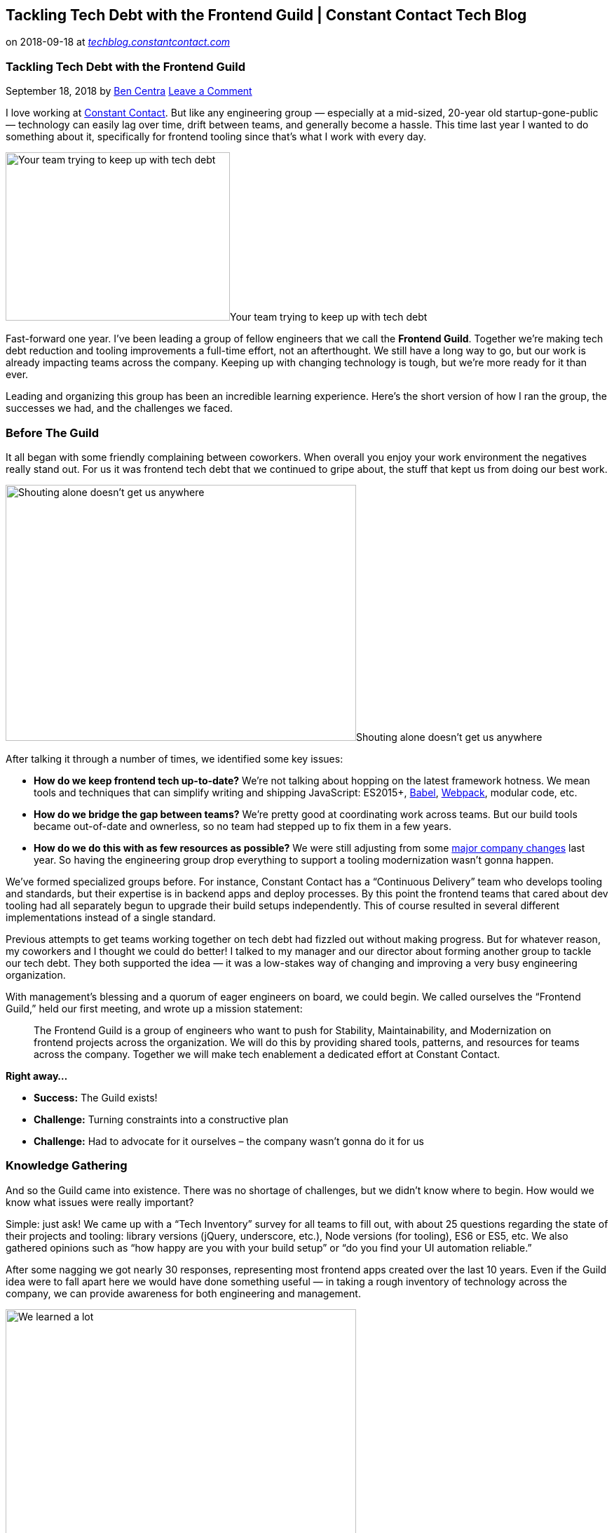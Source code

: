 // Tackling Tech Debt with the Frontend Guild | Constant Contact Tech Blog

== Tackling Tech Debt with the Frontend Guild | Constant Contact Tech Blog

on 2018-09-18 at _link:https://techblog.constantcontact.com/software-development/tackling-tech-debt-frontend-guild/[techblog.constantcontact.com]_



=== Tackling Tech Debt with the Frontend Guild

September 18, 2018  by link:https://techblog.constantcontact.com/author/bcentra/[Ben Centra] link:https://techblog.constantcontact.com/software-development/tackling-tech-debt-frontend-guild/#respond[Leave a Comment] 

I love working at link:https://www.constantcontact.com/index.jsp[Constant Contact]. But like any engineering group — especially at a mid-sized, 20-year old startup-gone-public — technology can easily lag over time, drift between teams, and generally become a hassle. This time last year I wanted to do something about it, specifically for frontend tooling since that’s what I work with every day.

image:445b397582df49dd18279223684f315f90500cf6a7bdff9de7827e484e6a724f.gif[Your team trying to keep up with tech debt,320, 240]Your team trying to keep up with tech debt

Fast-forward one year. I’ve been leading a group of fellow engineers that we call the **Frontend Guild**. Together we’re making tech debt reduction and tooling improvements a full-time effort, not an afterthought. We still have a long way to go, but our work is already impacting teams across the company. Keeping up with changing technology is tough, but we’re more ready for it than ever.

Leading and organizing this group has been an incredible learning experience. Here’s the short version of how I ran the group, the successes we had, and the challenges we faced.

=== Before The Guild

It all began with some friendly complaining between coworkers. When overall you enjoy your work environment the negatives really stand out. For us it was frontend tech debt that we continued to gripe about, the stuff that kept us from doing our best work.

image:dfd38fc7685461c951a4c05174f8f585653becd56964b216f5b349c6abf76b31.gif[Shouting alone doesn't get us anywhere,500, 365]Shouting alone doesn’t get us anywhere

After talking it through a number of times, we identified some key issues:

* **How do we keep frontend tech up-to-date?** We’re not talking about hopping on the latest framework hotness. We mean tools and techniques that can simplify writing and shipping JavaScript: ES2015+, link:https://babeljs.io/[Babel], link:https://webpack.js.org/[Webpack], modular code, etc.

* **How do we bridge the gap between teams?** We’re pretty good at coordinating work across teams. But our build tools became out-of-date and ownerless, so no team had stepped up to fix them in a few years.

* **How do we do this with as few resources as possible?** We were still adjusting from some link:https://www.forbes.com/sites/greatspeculations/2016/02/19/endurance-finalizes-constant-contact-acquisition-lays-off-15-of-the-staff/#508ebf1518ff[major company changes] last year. So having the engineering group drop everything to support a tooling modernization wasn’t gonna happen.

We’ve formed specialized groups before. For instance, Constant Contact has a “Continuous Delivery” team who develops tooling and standards, but their expertise is in backend apps and deploy processes. By this point the frontend teams that cared about dev tooling had all separately begun to upgrade their build setups independently. This of course resulted in several different implementations instead of a single standard.

Previous attempts to get teams working together on tech debt had fizzled out without making progress. But for whatever reason, my coworkers and I thought we could do better! I talked to my manager and our director about forming another group to tackle our tech debt. They both supported the idea — it was a low-stakes way of changing and improving a very busy engineering organization.

With management’s blessing and a quorum of eager engineers on board, we could begin. We called ourselves the “Frontend Guild,” held our first meeting, and wrote up a mission statement:

[quote]
____
The Frontend Guild is a group of engineers who want to push for Stability, Maintainability, and Modernization on frontend projects across the organization. We will do this by providing shared tools, patterns, and resources for teams across the company. Together we will make tech enablement a dedicated effort at Constant Contact.

____

**Right away…**

* **Success:** The Guild exists!

* **Challenge:** Turning constraints into a constructive plan

* **Challenge:** Had to advocate for it ourselves – the company wasn’t gonna do it for us

=== Knowledge Gathering

And so the Guild came into existence. There was no shortage of challenges, but we didn’t know where to begin. How would we know what issues were really important?

Simple: just ask! We came up with a “Tech Inventory” survey for all teams to fill out, with about 25 questions regarding the state of their projects and tooling: library versions (jQuery, underscore, etc.), Node versions (for tooling), ES6 or ES5, etc. We also gathered opinions such as “how happy are you with your build setup” or “do you find your UI automation reliable.”

After some nagging we got nearly 30 responses, representing most frontend apps created over the last 10 years. Even if the Guild idea were to fall apart here we would have done something useful — in taking a rough inventory of technology across the company, we can provide awareness for both engineering and management.

image:c384d9cb05dfd4a201647c48a164ed9c0cbe732e469c721ce820a88d69618578.gif[We learned a lot, very quickly,500, 381]We learned a lot, very quickly

We followed this up by asking each team to give a presentation about their projects to the Guild to get some more in-depth info than the survey. They reiterated their tech stack, shared some “pride points” (things they do well), and listed some major technical challenges or blockers.

We kept our meetings bi-weekly so as not to overwhelm anyone. Each team was represented and so awareness of the Guild spread. Attendance was good in these early days, too, since everyone came out to support their team’s speaker. The presentations rounded out our knowledge from the survey and got us ready for the next exciting phase…

**In the first month…**

* **Success:** Described the state of frontend tech at the company

* **Success:** Started holding regular meetings

* **Success:** Spread awareness of the Guild

* **Challenge:** Had to repeatedly bug people to fill out the Tech Inventory

=== Backlog Grooming

Okay, no one __really__ finds backlog grooming exciting. Our meeting attendance began to slip pretty heavily, from a rotating group of 20+ people to a core group of around 8. But we had sufficient cross-team representation that one team wouldn’t be making decisions for the whole company (or lead to unnecessary fights later on). And someone had to turn all our gathered knowledge into something useful!

image:47f4e1185bd3c06a989fc7c71b81f55ed553fdec7ec82f11961a176f0ab431e5.gif[Backlog grooming? Let’s look at cats instead!,500, 281]Backlog grooming? Let’s look at cats instead!

After pouring over the survey we came up with a bunch of categories such as:

* **Enable ES6, Sass, ESLint, ESDoc, etc.:**Upgrade our build tooling to enable the latest tech for developing and testing.

* **Webpack and “Modularize” Code:**Enable proper link:https://blog.softwaremill.com/it-depends-the-art-of-dependency-management-in-javascript-f1f9c3cde3f7[dependency resolution], simplify link:https://www.sitepoint.com/beginners-guide-webpack-module-bundling/[code bundling], and enable the development of smaller, sharable code modules.

* **App/Component Generators:**Allow developers to create new projects – and upgrade existing ones – using a command-line tool.

image:b8aeab1d0b03e5f3641150738a17c0c8af065ba5adb6c6272363a27c55d10ae1.jpg[Potential topics for the Guild to tackle,1021,]Potential topics for the Guild to tackle

Using these categories as a guide we began to form them into epics, each with several specific implementation stories. A pattern began to emerge: demo a build tool, integrate it into a new project, test it in an existing project, and wait for adoption. One tool at a time, it seemed like we could slowly bring about a large number of improvements. But moving slowly doesn’t get developers excited, and it certainly doesn’t improve meeting attendance.

**In the first three months…**

* **Success:** Over a dozen high-level “epics” groomed

* **Success:** Several epics groomed into a few dozen workable stories

* **Challenge:** Reduced meeting attendance

* **Challenge:** No tangible progress, people getting antsy

=== The Task Force

And so a backlog was forming but we had no one to do the work! We tried asking for a full-time engineer to work on it, but that idea got no traction with management this early on. And I didn’t want to rely on the Guild being just a side project – when push comes to shove sprint work will always come first, leaving Guild work to fall to the wayside.

We discussed this predicament during Guild meetings, and we came up with a compromise: a rotating “Task Force” consisting of two volunteers from different teams for one month at a time. This would provide a constant work force without sacrificing too much from any single team. By pairing, they would be able to solve problems together. And if they come from different teams, knowledge from the Guild would be able to spread to more teams more quickly.

image:cfccc08e135947255166a4d771859b6933338de66f354b56662252331eb40d2b.gif[How well we hoped Task Force members would work together,480, 360]How well we hoped Task Force members would work together

This plan quickly fell apart. We started with a short list of interested engineers, enough to last a few months. But some engineers felt uncomfortable leaving their teams to make up for them during a busy sprint. Others simply lost interest and wanted to focus on their own work. After some lineup changes we only ever got one pair of engineers together, but we did get four back-to-back months of volunteers, mostly one engineer at a time.

Those of us not actively volunteering helped by reviewing code. We required two reviewers — both from different teams — to approve a pull request before merging. This was to ensure a wider variety of opinion, since we’ve found teammates tend to think somewhat alike (for better or worse). The small group of developers who provided code review continued the core of our meetings and discussions as well.

**After about five months…**

* **Success:** A temporary Task Force to get work done

* **Success:** Code review from across the org

* **Success:** A dedicated core of active participants

* **Challenge:** Less Task Force engagement than we anticipated

* **Challenge:** Few newcomers to meetings

=== A Yeoman Generator

Our first engineer on the Task Force made the smart choice to focus on the “App Generator” work first. This would be the vehicle for all other tooling changes. And so he made a custom link:http://yeoman.io/[Yeoman] generator for scaffolding new JavaScript projects, both “apps” (link:https://en.wikipedia.org/wiki/Single-page_application[single-page applications]) and “libraries” (smaller, sharable components). He set it up to create new projects built using Webpack with plugins for Babel, Sass, EJS templates, and more. We continued to use link:https://gruntjs.com/[Grunt] to tie together all our tools and commands, including Webpack.

image:97c51c16141a0f978eb4592d7e4d968c8bd842bc0d3f9a81e8c64277d4d0c738.jpg[CTCT <3's Yeoman,200,]CTCT <3’s Yeoman

The next few Task Force engineers built upon the initial progress – unit testing (with code coverage) via Karma, UI automation testing with link:https://www.protractortest.org/#/[Protractor], sample link:https://marionettejs.com/[Marionette] code for new projects, and more. Most importantly, we built in the ability to “extend” core config files – package.json, .eslintrc, and Webpack configs to name a few. This would enable us to deliver a “base” config that could change over time while maintaining the ability for teams to provide overrides to those files.

image:a33958b9837e1bfadf8269e5e1ab10cc4cf24c99e401b32bb53a4cab1045aab5.png[Some of the directory structure produced by the generator,706,]Some of the directory structure produced by the generator

In order to further spread the word about our work, I had begun sending out link:https://conta.cc/2HbbUW4[monthly emails] (made with Constant Contact, of course!) describing our progress on the Generator and other news from our meetings. Beyond information, I encouraged people to stay involved by coming to Guild meetings. We also used our HipChat room as a place for tech support, which our regular members graciously helped provide.

**After about seven months…**

* **Success:** A working Yeoman generator for creating and upgrading JavaScript apps

* **Success:** Email updates to keep the organization informed of our progress

* **Challenge:** Only a few teams contributing directly

=== Showing Off

We had run out of willing volunteers, and a few weeks went by with no active Task Force. I had been running meetings and doing code review thus far, so I stepped up to do active development on the Generator for a short time. A few final PRs later and we were ready to show off work!

image:2a4916d71e22d7a98f140b45007ea2683d7f9dd8712a3a5859e78475f9b61c6b.gif[It’s OK to show off once in a while,480, 247]It’s OK to show off once in a while

Along with the Task Force volunteers, we presented our progress to the company over several engineering meetings. We outlined the new “company standards” for frontend tech — Babel, Webpack, ESLint, etc. — and touted the benefits of modular code. This and a little in-person badgering led to a few teams adopting the Generator for new projects. Early reviews were positive, especially in regards to daily development — with the link:https://webpack.js.org/guides/development/#using-webpack-dev-server[Webpack dev server], changes built nearly instantly and local pages would auto-reload!

Now that teams were beginning to use our tool our meetings had become weekly. Though attendance remained fairly regular at 6-10 people, this helped us keep up with bug reports and remain as open to the organization as possible. We had to find time to do the work in between normal sprint work, but our managers were supportive — The Generator and the modular approach it supports were key to some upcoming initiatives.

**After about ten months…**

* **Success:** Several teams using our tools to create new apps and update them on a regular basis

* **Success:** More exposure to the org, leading to more adopters

* **Challenge:** More pressure to keep things working

* **Challenge:** Cutting into regular work to keep up with demand

=== A Real Full-Time Effort

Coming up on a year since starting the Guild a lot had changed. We were making a big push for new product features, with several new projects and redesigns of existing ones underway (and link:https://jobs.endurance.com/search-jobs/ALL?orgIds=17854-6226&alp=ALL&alt=0&ascf=%5B%7B%22Key%22:%22travel%22,%22Value%22:%22Constant%20Contact%22%7D%5D&[lots of new positions open] to get the work done). The tooling provided by the Generator simplified the setup and continued development of those projects. Senior engineers had continued to push for broad frontend architecture changes to reduce costs and minimize future tech debt. The Generator was central to this plan and the standardization system and delivery mechanism for future changes. And the Guild’s ability to groom a backlog and get work done demonstrated that this group effort was supported by teams and sustainable if given the resources. But of course without a dedicated Task Force, our ability to multitask would eventually falter.

image:e2951627d3ad885133ef530f55e9ae1ae9eb560739ba7374b551cf6a4dc9a9cb.gif[Resources were getting stretched a bit thin...,480, 360]Resources were getting stretched a bit thin…

Luckily management had taken notice of our good work and we finally got what we needed: a full-time engineering position for the Guild! One of the past Task Force volunteers, a relatively recent hire, transitioned into the new role. Embedded in our Continuous Delivery team he began to integrate the Generator more closely with our existing link:https://jenkins.io/[Jenkins]-based tooling for building and deploying JavaScript apps, in addition to feature development. The Guild continued to own the backlog of work, which we happily struggled to keep up with at our meetings.

**After about a year…**

* **Success:** Lots of new work enabled by the Generator

* **Success:** A permanent engineer working on the Frontend Guild backlog

* **Challenge:** Lots of activity led to busier meetings

* **Challenge:** Guild backlog ownership and responsibility

=== Further Progress

The Generator is out in the wild but our work is far from over. Of course there are many more improvements to make, especially in ensuring the quality of the Generator itself. We primarily test by generating new apps, so identifying issues when upgrading from __any__ old version to the latest is tricky. We’re looking into doing more manual regression testing before each release to try and catch more bugs before our users do. If the manual process helps, we’ll try to automate the process to speed things up and test a wider variety of cases.

As more teams adopt the Generator — and therefore Webpack and modular JavaScript — we’ll begin testing the limits of our approach. For each individual project, how do we best ensure that they rerun the generator regularly to stay up to date? As projects become intertwined, how will we deal with dependency conflicts? How will we properly split up our testing? How will these new apps play with our legacy projects? We have some answers and guesses for now, and we’ll keep working towards the best solutions.

image:66668bf41488d8b902065d4f6075dc6170c55251cc41244d44ccbc4c8320bf29.gif[We still have lots of questions,500, 281]We still have lots of questions

Whatever changes may come there will be a lot of work coming up. After only three months we’re seeing that a single full-time engineer might not be enough to keep up with bug fixes, features, and tech support. Though the “Task Force” never officially ended, finding new volunteers has been a fruitless effort after the first group that stepped up. We’re starting to discuss whether to formalize the program — have managers assign engineers every so often — or hire another engineer, but it’s too soon to tell what we’ll end up with.

We know our immediate future lies in the Generator, but I also want to get an idea of what might come after. And so we’ve also begun a second round of knowledge gathering. Instead of getting every single team involved, we’re targeting project leads and critical apps/services. Our goal this time is to identify the next “big thing” we can tackle — after the Generator, what other ways can we improve the frontend development experience at Constant Contact?

=== Conclusion

image:34a404f597f6854e887bed2a02241a244b2e775e4c19dc1f0aaef6b3aee3277c.gif[Thanks to everyone for the help along the way!,500, 500]Thanks to everyone for the help along the way!

But all that hard work has paid off. I’m seeing the benefits of our work every time I work on my project. Most other teams have one or more projects using the Generator as well. Now that most teams have the same, up-to-date base setup we can more easily help each other out. And when we solve a problem for one project, we’re really enabling all teams at once. Not only has tackling tech debt become a serious focus for us, we’re dealing with it faster and better than ever before.

link:http://pinterest.com/pin/create/button/?url=https%3A%2F%2Ftechblog.constantcontact.com%2Fsoftware-development%2Ftackling-tech-debt-frontend-guild&media=https%3A%2F%2Ftechblog.constantcontact.com%2Fwp-content%2Fuploads%2F2018%2F09%2Fguild_flowchart_edit.jpg[Pin It]

==== Share this:

* link:https://techblog.constantcontact.com/software-development/tackling-tech-debt-frontend-guild/?share=facebook[Facebook]
* link:https://techblog.constantcontact.com/software-development/tackling-tech-debt-frontend-guild/?share=twitter[Twitter]
* link:https://techblog.constantcontact.com/software-development/tackling-tech-debt-frontend-guild/?share=pinterest[Pinterest]
* link:https://techblog.constantcontact.com/software-development/tackling-tech-debt-frontend-guild/?share=linkedin[LinkedIn]
* link:https://techblog.constantcontact.com/software-development/tackling-tech-debt-frontend-guild/?share=email[Email]
* link:https://techblog.constantcontact.com/software-development/tackling-tech-debt-frontend-guild/#print[Print]

Filed Under: link:https://techblog.constantcontact.com/category/software-development/[Software Development] Tagged With: link:https://techblog.constantcontact.com/tag/babel/[Babel], link:https://techblog.constantcontact.com/tag/frontend/[frontend], link:https://techblog.constantcontact.com/tag/guild/[guild], link:https://techblog.constantcontact.com/tag/javascript/[Javascript], link:https://techblog.constantcontact.com/tag/tech-debt/[Tech Debt], link:https://techblog.constantcontact.com/tag/tech-enablement/[tech enablement], link:https://techblog.constantcontact.com/tag/webpack/[webpack]


